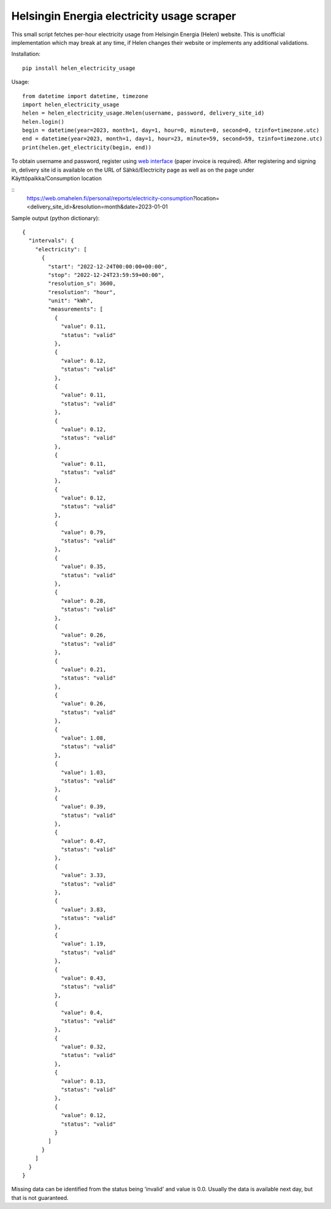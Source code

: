Helsingin Energia electricity usage scraper
===========================================

This small script fetches per-hour electricity usage from Helsingin
Energia (Helen) website. This is unofficial implementation which may
break at any time, if Helen changes their website or implements any
additional validations.

Installation:

::

  pip install helen_electricity_usage

Usage:

::

  from datetime import datetime, timezone
  import helen_electricity_usage
  helen = helen_electricity_usage.Helen(username, password, delivery_site_id)
  helen.login()
  begin = datetime(year=2023, month=1, day=1, hour=0, minute=0, second=0, tzinfo=timezone.utc)
  end = datetime(year=2023, month=1, day=1, hour=23, minute=59, second=59, tzinfo=timezone.utc)
  print(helen.get_electricity(begin, end))

To obtain username and password, register using `web interface
<https://www.helen.fi/kirjautuminen>`_ (paper invoice is required).
After registering and signing in, delivery site id is available on the URL of Sähkö/Electricity page as well as on the page
under Käyttöpaikka/Consumption location

::
  https://web.omahelen.fi/personal/reports/electricity-consumption?location=<delivery_site_id>&resolution=month&date=2023-01-01


Sample output (python dictionary):

::

  {
    "intervals": {
      "electricity": [
        {
          "start": "2022-12-24T00:00:00+00:00",
          "stop": "2022-12-24T23:59:59+00:00",
          "resolution_s": 3600,
          "resolution": "hour",
          "unit": "kWh",
          "measurements": [
            {
              "value": 0.11,
              "status": "valid"
            },
            {
              "value": 0.12,
              "status": "valid"
            },
            {
              "value": 0.11,
              "status": "valid"
            },
            {
              "value": 0.12,
              "status": "valid"
            },
            {
              "value": 0.11,
              "status": "valid"
            },
            {
              "value": 0.12,
              "status": "valid"
            },
            {
              "value": 0.79,
              "status": "valid"
            },
            {
              "value": 0.35,
              "status": "valid"
            },
            {
              "value": 0.28,
              "status": "valid"
            },
            {
              "value": 0.26,
              "status": "valid"
            },
            {
              "value": 0.21,
              "status": "valid"
            },
            {
              "value": 0.26,
              "status": "valid"
            },
            {
              "value": 1.08,
              "status": "valid"
            },
            {
              "value": 1.03,
              "status": "valid"
            },
            {
              "value": 0.39,
              "status": "valid"
            },
            {
              "value": 0.47,
              "status": "valid"
            },
            {
              "value": 3.33,
              "status": "valid"
            },
            {
              "value": 3.83,
              "status": "valid"
            },
            {
              "value": 1.19,
              "status": "valid"
            },
            {
              "value": 0.43,
              "status": "valid"
            },
            {
              "value": 0.4,
              "status": "valid"
            },
            {
              "value": 0.32,
              "status": "valid"
            },
            {
              "value": 0.13,
              "status": "valid"
            },
            {
              "value": 0.12,
              "status": "valid"
            }
          ]
        }
      ]
    }
  }

Missing data can be identified from the status being 'invalid' and value is 0.0.
Usually the data is available next day, but that is not guaranteed.

